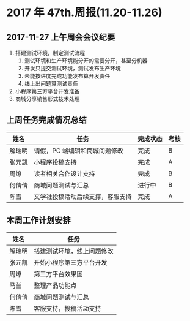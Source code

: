 * 2017 年 47th.周报(11.20-11.26)
** 2017-11-27 上午周会会议纪要
1. 搭建测试环境，制定测试流程
   1. 测试环境和生产环境能分开的需要分开，甚至分机器
   2. 开发只提交测试环境，测试发布生产环境
   3. 未能按进度完成功能发布算开发责任
   4. 线上出问题算测试责任
2. 小程序第三方平台开发准备
3. 商城分享销售形式技术处理
** 上周任务完成情况总结
| 姓名   | 任务                             | 完成状态 | 考核 |
|--------+----------------------------------+----------+------|
| 解瑞明 | 请假，PC 端编辑和商城问题修改    | 完成     | B    |
| 张元凯 | 小程序投稿支持                   | 完成     | A    |
| 周燎   | 读者相关合作设计支持             | 完成     | B    |
| 何倩倩 | 商城问题测试与汇总               | 进行中   | B    |
| 陈雪   | 文学社投稿活动后续支撑，客服支持 | 完成     | A    |
** 本周工作计划安排
| 姓名   | 任务                       |
|--------+----------------------------|
| 解瑞明 | 搭建测试环境，线上问题修改 |
| 张元凯 | 开始小程序第三方平台开发   |
| 周燎   | 第三方平台效果图           |
| 马兰   | 整理产品功能点             |
| 何倩倩 | 商城问题测试与汇总         |
| 陈雪   | 客服支持，投稿活动支持     |
